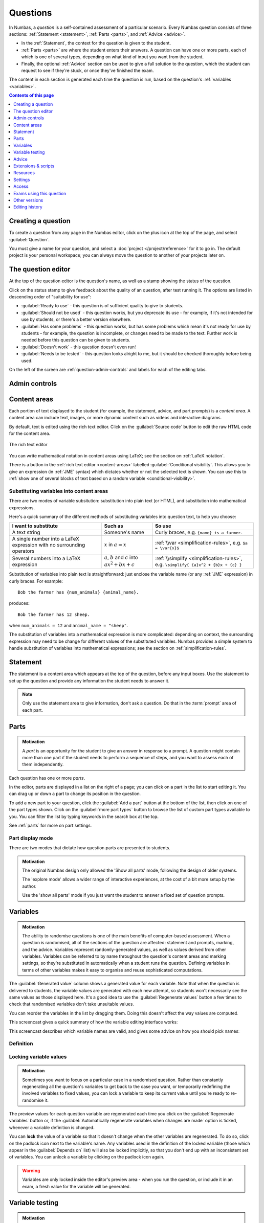.. _questions:

Questions
*********

In Numbas, a *question* is a self-contained assessment of a particular scenario. 
Every Numbas question consists of three sections: :ref:`Statement <statement>`, :ref:`Parts <parts>`, and :ref:`Advice <advice>`.

* In the :ref:`Statement`, the context for the question is given to the student. 
* :ref:`Parts <parts>` are where the student enters their answers. 
  A question can have one or more parts, each of which is one of several types, depending on what kind of input you want from the student. 
* Finally, the optional :ref:`Advice` section can be used to give a full solution to the question, which the student can request to see if they're stuck, or once they've finished the exam.

The content in each section is generated each time the question is run, based on the question's :ref:`variables <variables>`.

.. contents:: Contents of this page
   :local:
   :depth: 1

Creating a question
====================

To create a question from any page in the Numbas editor, click on the plus icon at the top of the page, and select :guilabel:`Question`. 

.. image:: images/create_question.png
    :alt: The "Create a new question" form.

You must give a name for your question, and select a :doc:`project </project/reference>` for it to go in. 
The default project is your personal workspace; you can always move the question to another of your projects later on.

The question editor
===================

At the top of the question editor is the question's name, as well as a stamp showing the status of the question.

.. todo::
   Move stamps to a generic page about organisation

.. _question-stamps:

Click on the status stamp to give feedback about the quality of an question, after test running it. 
The options are listed in descending order of "suitability for use":

* :guilabel:`Ready to use` - this question is of sufficient quality to give to students.
* :guilabel:`Should not be used` - this question works, but you deprecate its use - for example, if it's not intended for use by students, or there's a better version elsewhere.
* :guilabel:`Has some problems` - this question works, but has some problems which mean it's not ready for use by students - for example, the question is incomplete, or changes need to be made to the text. 
  Further work is needed before this question can be given to students.
* :guilabel:`Doesn't work` - this question doesn't even run!
* :guilabel:`Needs to be tested` - this question looks alright to me, but it should be checked thoroughly before being used.

On the left of the screen are :ref:`question-admin-controls` and labels for each of the editing tabs.

.. _question-admin-controls:

Admin controls
==============

.. image:: images/admin_controls.png
    :alt: Admin controls on the question editor.

.. glossary::

    Run
        Opens a preview of the question in a new window. 
        A specially simplified theme will be used, different from the one used for exams.

        You can also use the keyboard shortcut :kbd:`Ctrl+B` to open a preview.

        .. warning:: 
            Do **NOT** use this link to deliver the question to students. 
            This link is not permanent and could stop working at any time.
            Instead, download the question and put it either on your own webspace or in a VLE.

    Make a copy
        Create a copy of the question. 
        Use this to make changes to an question which does not belong to you.

    Delete
        Delete the question permanently from the database. 

    Download
        Links to download standalone packages of the question. 

        * :guilabel:`standalone .zip` - a compiled package of the question, ready to run anywhere without connecting to a VLE. 
        * :guilabel:`SCORM package` - a compiled package of the question with SCORM files included, so it can be uploaded to a VLE and communicate with its gradebook.
        * :guilabel:`source` - a plain-text representation of the question, to be used with the Numbas command-line tools.


    Add to your basket
        Add this question to your basket, so you can include it in an exam.

.. _content-areas:

Content areas
=============

Each portion of text displayed to the student (for example, the statement, advice, and part prompts) is a *content area*.  
A content area can include text, images, or more dynamic content such as videos and interactive diagrams.

By default, text is edited using the rich text editor. 
Click on the :guilabel:`Source code` button to edit the raw HTML code for the content area.

.. figure:: images/content_area_editor.png
    :align: center

    The rich text editor

You can write mathematical notation in content areas using LaTeX; see the section on :ref:`LaTeX notation`.

There is a button in the :ref:`rich text editor <content-areas>` labelled :guilabel:`Conditional visibility`.
This allows you to give an expression (in :ref:`JME` syntax) which dictates whether or not the selected text is shown. 
You can use this to :ref:`show one of several blocks of text based on a random variable <conditional-visibility>`.

.. _substituting-into-content:

Substituting variables into content areas
-----------------------------------------

There are two modes of variable subsitution: substitution into plain text (or HTML), and substitution into mathematical expressions. 

Here's a quick summary of the different methods of substituting variables into question text, to help you choose:

+---------------------------+--------------------------+----------------------------------------------+
| I want to substitute      | Such as                  | So use                                       |
+===========================+==========================+==============================================+
| A text string             | Someone's name           | Curly braces, e.g. ``{name} is a farmer.``   |
+---------------------------+--------------------------+----------------------------------------------+
| A single number into a    | :math:`x` in             | :ref:`\\var <simplification-rules>`,         |
| LaTeX expression with     | :math:`a = x`            | e.g. ``$a = \var{x}$``                       |
| no surrounding operators  |                          |                                              |
+---------------------------+--------------------------+----------------------------------------------+
| Several numbers into a    | :math:`a`, :math:`b` and | :ref:`\\simplify <simplification-rules>`,    |
| LaTeX expression          | :math:`c` into           | e.g. ``\simplify{ {a}x^2 + {b}x + {c} }``    |
|                           | :math:`ax^2+bx+c`        |                                              |
+---------------------------+--------------------------+----------------------------------------------+

Substitution of variables into plain text is straightforward: just enclose the variable name (or any :ref:`JME` expression) in curly braces. 
For example::

    Bob the farmer has {num_animals} {animal_name}.

produces::

    Bob the farmer has 12 sheep.

when ``num_animals = 12`` and ``animal_name = "sheep"``.

The substitution of variables into a mathematical expression is more complicated: depending on context, the surrounding expression may need to be change for different values of the substituted variables. 
Numbas provides a simple system to handle substitution of variables into mathematical expressions; see the section on :ref:`simplification-rules`.


.. _statement:

Statement
=========

The statement is a content area which appears at the top of the question, before any input boxes. 
Use the statement to set up the question and provide any information the student needs to answer it.

.. note::
   Only use the statement area to give information, don't ask a question.
   Do that in the :term:`prompt` area of each part.

Parts
=====

.. admonition:: Motivation

   A *part* is an opportunity for the student to give an answer in response to a prompt.
   A question might contain more than one part if the student needs to perform a sequence of steps, and you want to assess each of them independently.

Each question has one or more *parts*.

In the editor, parts are displayed in a list on the right of a page; you can click on a part in the list to start editing it.
You can drag up or down a part to change its position in the question.

.. image:: images/add-a-part.png
    :alt: The "add a part" section. There is a button for each part type, followed by the "more parts" button.

To add a new part to your question, click the :guilabel:`Add a part` button at the bottom of the list, then click on one of the part types shown.
Click on the :guilabel:`more part types` button to browse the list of custom part types available to you.
You can filter the list by typing keywords in the search box at the top.

See :ref:`parts` for more on part settings.

.. _parts-mode:

Part display mode
-----------------

There are two modes that dictate how question parts are presented to students.

.. glossary::

   Show all parts
      In :guilabel:`Show all parts` mode, all parts are shown to the student in a list.
      The student is given a separate score for each part, and their total score is the sum of their scores for each part.

   Explore
      In :guilabel:`Explore` mode, the student's journey through the parts of the question is not determined in advance.

      When the question begins, the student is shown the first part.
      Each part defines a list of "next part" options, which the student can choose to follow.

      The student's scores from each part are collected into pre-defined :ref:`objectives`.
      The student might accumulate :ref:`penalties <explore-penalties>` by visiting certain parts.
      The student's total score for the question is the sum of their objective scores minus the sum of their penalties.

      See the page on :ref:`explore-mode`.

.. admonition:: Motivation

   The original Numbas design only allowed the 'Show all parts' mode, following the design of older systems.

   The 'explore mode' allows a wider range of interactive experiences, at the cost of a bit more setup by the author.

   Use the 'show all parts' mode if you just want the student to answer a fixed set of question prompts.

.. _variables:

Variables
=========

.. admonition:: Motivation

   The ability to randomise questions is one of the main benefits of computer-based assessment.
   When a question is randomised, all of the sections of the question are affected: statement and prompts, marking, and the advice.
   Variables represent randomly-generated values, as well as values derived from other variables.
   Variables can be referred to by name throughout the question's content areas and marking settings, so they're substituted in automatically when a student runs the question.
   Defining variables in terms of other variables makes it easy to organise and reuse sophisticated computations.

.. image:: images/variable_definition.png
    :alt: The variables tab, showing the definition of the selected variable on the left and the list of all variables on the right.

The :guilabel:`Generated value` column shows a generated value for each variable. 
Note that when the question is delivered to students, the variable values are generated with each new attempt, so students won't necessarily see the same values as those displayed here. 
It's a good idea to use the :guilabel:`Regenerate values` button a few times to check that randomised variables don't take unsuitable values.

You can reorder the variables in the list by dragging them. 
Doing this doesn't affect the way values are computed.

This screencast gives a quick summary of how the variable editing interface works:

.. raw:: html

    <iframe src="https://player.vimeo.com/video/167091112" width="640" height="360" frameborder="0" webkitallowfullscreen mozallowfullscreen allowfullscreen></iframe>

This screencast describes which variable names are valid, and gives some advice on how you should pick names:

.. raw:: html
    
    <iframe src="https://player.vimeo.com/video/167085662" width="640" height="360" frameborder="0" webkitallowfullscreen mozallowfullscreen allowfullscreen></iframe>

Definition
----------

.. glossary::
    Name
        The name of the variable. 
        See the :ref:`section on variable names <variable-names>`.

        You can assign more than one variable at once by writing several names separated by commas.
        The value must evaluate to a :data:`list`, or a type which can be converted to a :data:`list`.
        For example, ``x,y`` in the :guilabel:`name` field and ``[1,2]`` would assign a variable ``x`` with the value ``1`` and ``y`` with the value ``2``.

    Data type
        Specify what type of data the variable should hold. 
        The :guilabel:`JME code` option allows you to define the variable using :doc:`/jme-reference` syntax, while the other options provide simplified forms.

        The :guilabel:`JSON data` option allows you to enter raw `JSON <http://json.org/>`_ data, which is parsed into JME data.

        The :guilabel:`Short text string` and :guilabel:`Long text string` options have a checkbox labelled :guilabel:`Is this a template?`. 
        If ticked, the string will be marked as :jme:func:`safe <safe>`, and variable values will not be substituted into it.
        Use this in conjunction with the :jme:func:`render` function to write reusable pieces of text.

    Value
        Define the variable's value. 
        The format of this field depends on the data type.

    Description
        Describe what the variable means, and how it is used. 
        It's also often helpful to explain how it's defined, and what changes can be made to it.
        
        .. note::
            Don't underestimate the value of the description field!
            Variables whose meaning seems clear when you write them have a habit of becoming indecipherable months later.

    Can an exam override the value of this variable?
        If this is ticked, then when an exam uses this question the author can override the value of this variable with their own choice.

    Depends on
        A list of all variables used in this variable's definition. 
        You can click on a variable name to go to its definition.
        If the variable hasn't been defined yet, it'll be created.

    Used by
        A list of all variables which use this variable in their definition, and other places in the question which use this variable.
        You can click on a variable name to go to its definition, or click on a reference to go the relevant section of the editor.



Locking variable values
-----------------------

.. admonition:: Motivation

   Sometimes you want to focus on a particular case in a randomised question.
   Rather than constantly regenerating all the question's variables to get back to the case you want, or temporarily redefining the involved variables to fixed values, you can lock a variable to keep its current value until you're ready to re-randomise it.

The preview values for each question variable are regenerated each time you click on the :guilabel:`Regenerate variables` button or, if the :guilabel:`Automatically regenerate variables when changes are made` option is ticked, whenever a variable definition is changed.

You can **lock** the value of a variable so that it doesn't change when the other variables are regenerated.
To do so, click on the padlock icon next to the variable's name.
Any variables used in the definition of the locked variable (those which appear in the :guilabel:`Depends on` list) will also be locked implicitly, so that you don't end up with an inconsistent set of variables.
You can unlock a variable by clicking on the padlock icon again.

.. warning::
    Variables are only locked inside the editor's preview area - when you run the question, or include it in an exam, a fresh value for the variable will be generated.

.. _variable-testing:

Variable testing
================

.. admonition:: Motivation

   Sometimes it's hard to define randomised question variables so they're guaranteed to produce a usable set of values.
   In these cases, it's easier to state the condition you want the variables to satisfy, and let Numbas automatically throw out sets of values that don't work.

.. image:: images/variable_testing.png
    :alt: The variable testing tab, showing the testing condition and information on the likelihood of satisfying the condition.

This tab provides tools to test your variables for desired properties, so you can automatically re-randomise your questions' variables until you get a suitable set of values.

`Example question using variable testing tools <https://numbas.mathcentre.ac.uk/question/6789/variable-testing/>`_.

.. warning::
    While this tool allows you to pick sets of variables that would be hard to generate constructively, it's a random process so you must be aware that there's a chance no suitable set of values will ever be found. 
    Use the :guilabel:`Test condition` button to see how likely this is.

.. glossary::

    Condition to satisfy
        A JME expression which should evaluate to `true` when the set of variables generated has the properties you want. 
        For example, if `a`, `b` and `c` are the coefficients of a quadratic equation and you want it to have real roots, the condition could be `b^2-4*a*c>=0`.

        When the student runs this question, the system will regenerate the set of variables until it finds one which satisfies this condition.

    Test condition
        When you press this button, the editor will generate as many sets of variables as possible within the time given. 
        When it finishes, you'll be presented with statistics including the proportion of runs which produced acceptable sets of values, and the expected number of runs before an acceptable set of values is found.

        If the calculate probability of getting an acceptable set of variables within 1 second is lower than 99%, you should make changes to your variable definitions.

    Maximum number of runs
        The maximum number of times the system should regenerate the set of variables without finding a set which satisfies the condition before giving up. 
        If the system exceeds this number in a compiled exam, the entire exam will fail, so try to avoid it!


.. _advice:

Advice
======

.. admonition:: Motivation

   Students find it enormously valuable to see a full solution to a question they've attempted, to compare against their own working.
   During formative use, students might reveal the advice to remind themselves of the techniques required, then regenerate the question and try again.

:guilabel:`Advice` is a content area which is shown when the student presses the :guilabel:`Reveal` button to reveal the question's answers, or at the end of the exam.

The advice area is normally used to present a worked solution to the question.

.. _question-scripts:

Extensions & scripts
====================

This tab contains tools to change the behaviour of your question, using pre-built extensions, redefining constants, or by adding custom JME functions and JavaScript.

Extensions
-----------

.. image:: images/extensions.png
    :alt: The list of available extensions.

.. admonition:: Motivation

   Extensions can provide new functionality, such as extra JME functions or content types.

   Some extensions include large external libraries or modify the behaviour of Numbas in a way that not everyone wants, so they're not included in Numbas by default, and made available as optional extras instead.

To use an extension in your question, tick its checkbox here. 
All functionality provided by the extension will become available immediately.
See the section on :ref:`extensions <extensions>`.

.. _question-constants:

Constants
---------

.. image:: images/constants.png
   :alt: The constants editor. A list of built-in constants, and then some custom constants.

.. admonition:: Motivation

    The meaning of some symbols differs depending on the context you're working.
    Numbas has some built-in constants, such as :math:`\pi` and :math:`i` for the circle constant and the imaginary unit, respectively.
    You can disable the built-in constants, override them with different values, or define new constant symbols.

    Common alternate notations for constants include :math:`j` for the imaginary unit and :math:`\tau = 2\pi` for the circle constant.

Constants in JME expressions are replaced with their values when evaluating, and rendered using their particular symbols in LaTeX.

Constants defined in this tab are available throughout the whole question, including variable definitions and student answers to :ref:`mathematical expression <mathematical-expression>` parts.

There are some built-in constants.
Untick any that you don't want to use - the corresponding symbols will be treated as free variables unless you define a new constant with the same symbol.

Under :guilabel:`Custom constants`, click the :guilabel:`Add a constant` button to define a new constant.

The :guilabel:`Names` field should contain a comma-separated list of :ref:`JME variable names <variable-names>` that can be used to refer to the constant.

The :guilabel:`Value` field should contain a :ref:`JME <jme>` expression giving the value of the constant.
You can refer to the built-in constants in this expression, even if you have disabled them.

The :guilabel:`LaTeX` field should contain some LaTeX code that is used to represent the constant.

When a JME expression is rendered as LaTeX, any values equal to a defined constant are rendered using that constant's LaTeX code.

There are some 'common constants': the circle constant, the imaginary unit, the base of the natural logarithm, and infinity.

Any constant equal to :math:`k\pi` or :math:`\frac{1}{k}\pi`, where :math:`k \in \mathbb{N}`, will be used as the circle constant.

The imaginary unit, :math:`\sqrt{-1}`, is used when rendering complex numbers.

The base of the natural logarithm, :math:`e = 2.71828 \ldots`, is used when rendering exponentials.

Functions
---------

.. image:: images/functions.png
    :alt: The function editor.

.. admonition:: Motivation

   If you need to do something a bit more complicated with variables, or you find yourself repeating the same pattern over and over, you can define a custom function.
   
   Complicated algorithms, or dynamically-generated sections of display content, are often easier to implement in JavaScript than JME.
   Custom functions allow you to wrap up JavaScript code as a JME function.

Custom functions can be used in any JME expression in the question, such as variable definitions or part answers.

.. glossary::
    Name
        The name of the function. 
        Should be a valid JME name - it should start with a letter, and contain only letters and numbers, with no spaces or punctuation.

    Language
        Functions can be defined either with a JME expression or with JavaScript code. 
        In the case of a JME expression, the value returned is the result of evaluating the expression on the function's parameters. 
        You can also refer to the question's variables.

        JavaScript functions should return their result with a ``return`` expression. 
        You don't need to write the ``function(parameters) {}`` part - just write the function body.

    Parameters
        The parameters given to the function. 
        You can refer to them by name in the function's definition. 
        Make sure you correctly set the types of the parameters. 
        You can define several functions with the same name but different parameter types, if it makes sense to do so.

        You can specify the type of contents of :data:`list` and :data:`dict` parameters using the selection box following the text :guilabel:`of`.

        For more complicated parameters, such as nested structures or optional arguments, select :guilabel:`custom` and write a :ref:`custom signature expression <jme-function-signature-expressions>`.

    Output type
        The type of the value returned by the function. 

.. _jme-function-signature-expressions:

Custom signature expressions
^^^^^^^^^^^^^^^^^^^^^^^^^^^^^^^^^

The parameter type drop-down allows you to specify a single type that a parameter must match.
You can define more complicated types using custom signature expressions.
These are most useful for functions written in JavaScript; in JME you can rely on the system to convert data types as necessary.

Using these expressions, you can specify the type of nested data structures, allow optional arguments or any number of arguments.

Note that this is not JME syntax.

Expressions can be built from the following components:

+---------------------------+----------------------------+-----------------------------------------------+
| Syntax                    | Such as                    | Meaning                                       |
+===========================+============================+===============================================+
| ``type``                  | ``number``, ``string``,    | A value of the given type, or a type that can |
|                           | ``list``                   | be converted to that type.                    |
+---------------------------+----------------------------+-----------------------------------------------+
| ``?``                     | ``?``                      | A single value of any type.                   |
+---------------------------+----------------------------+-----------------------------------------------+
| ``*expression``           | ``*number``,               | Multiple parameters matching ``expression``.  |
|                           | ``*(list of string)``      |                                               |
+---------------------------+----------------------------+-----------------------------------------------+
| ``[expression]``          | ``[number]``               | An optional parameter matching                |
|                           |                            | ``expression``.                               |
+---------------------------+----------------------------+-----------------------------------------------+
| ``list of (expression)``  | ``list of number``,        | A list whose elements each match              |
|                           | ``list of list of string`` | ``expression``.                               |
+---------------------------+----------------------------+-----------------------------------------------+
| ``dict of (expression)``  | ``dict of string``         | A dictionary whose values match               |
|                           |                            | ``expression``                                |
+---------------------------+----------------------------+-----------------------------------------------+
| ``expr1 or expr2``        | ``matrix or vector``       | Either match ``expr1`` or ``expr2``           |
+---------------------------+----------------------------+-----------------------------------------------+

**Examples**:

    * ``list of list of number`` - a two-dimensional list of numbers. 
    * ``*string`` - any number of strings.
    * ``[vector]`` - an optional :data:`vector` parameter.
    * ``integer or rational`` - a :data:`integer` or :data:`rational` value, but not any of the other number data types.

JME functions
^^^^^^^^^^^^^

Functions defined using JME work similarly to variables - the function's parameters are substituted into the expression, which is then evaluated.

Comments can be added to function definitions in the same way as variable definitions - anything on a line after two forward slashes is interpreted as a comment and not evaluated. 
For example::

    map(
        log(n),    //take log of n
        n,         //for n in
        1..10      //the range 1 to 10 (inclusive)
    )

JME does not allow for much control over program flow. 
Most importantly, there are no loops. 
Some functions can naturally be defined recursively, but note that recursive function calls can be very slow, since recursion isn't optimised.

Here's an example of a function which computes the :math:`n`\ :sup:`th` Fibonacci number recursively::

    //nth fibonacci number
    //f(0) = f(1) = 1
    //f(n+2) = f(n)+f(n+1)
    if(n<=1,
        1,
    //else
        f(n-2)+f(n-1)
    )

JavaScript functions
^^^^^^^^^^^^^^^^^^^^

Writing a function in JavaScript allows you to use all of that language's features, such as loops, anonymous functions and DOM manipulation. 
Functions defined in Javasript don't need the ``function(parameters) { ... }`` enclosure - that's provided by Numbas - but they do need to return a value.

.. note::

    JavaScript functions are passed the containing JME scope object as an additional parameter.
    You can use this to evaluate JME expressions or to obtain the values of variables not explicitly passed to the function.
    Keep this in mind if you write a function which takes a variable number of parameters.

.. note::

    There are several data types for representing numbers.
    If you want them to be converted to standard JavaScript numbers when they are passed to your function, make sure that you specify the :data:`number` type for the corresponding parameter(s).
    Values inside lists also need to be converted; if you have nested data structures such as two-dimensional lists, you will need to use a :ref:`custom signature expression <jme-function-signature-expressions>`.

Numbas provides a large library of functions which you can use. 
These are accessed from the objects ``Numbas.math`` and ``Numbas.util``. 
The best way to see what's available is to look at `the Numbas code documentation <http://numbas.github.io/Numbas>`_. 
`jQuery <http://jquery.com>`_ is also available. 

While the JME system has its own type system for variables, separate from JavaScript's, function parameters are unwrapped to native JavaScript values on evaluation so you normally don't need to worry about it.

.. note::

    You will need to take care when dealing with number-like data types, particularly for lists of numbers.
    Use the :guilabel:`list of` option for a parameter's type to specify that numbers in a list should be converted to native JavaScript numbers.

.. topic:: Examples

    .. highlight:: javascript

    This function takes a list of strings and returns an HTML bullet list::
        
        var ol = $('<ol>');  // create list element

        for(var i=0; i<things.length; i++) {
            ol.append($('<li>').html(things[i]));	//append list item to list
        }
          
        return ol;	//return list

    This function creates an HTML5 ``canvas`` element and draws a rectangle with the given dimensions, along with labels::

        var c = document.createElement('canvas');
        $(c).attr('width',w+40).attr('height',h+40);
        var context = c.getContext('2d');

        //fill in rectangle with a light shade
        context.fillStyle = '#eee';
        context.fillRect(5,5,w,h);

        //draw outline
        context.strokeStyle = '#000';
        context.lineWidth = 3;
        context.strokeRect(5,5,w,h);

        //draw labels
        context.fillStyle = '#000';
        context.font = '20px sans-serif';
        var wstring = w+'m';
        var tw = context.measureText(wstring).width;
        context.fillText(wstring,5+(w-tw)/2,5+h+25);

        var hstring = h+'m';
        var hw = context.measureText(hstring).width;
        context.save();
        context.translate(5+w+25,5+(h+hw)/2);
        context.rotate(-Math.PI/2);
        context.fillText(hstring,0,0);

        return c;

    You can see this function in use at https://numbas.mathcentre.ac.uk/question/759/use-canvas-to-draw-a-rectangle/.

    This function formats a number with commas to separate every third digit, i.e. :math:`1,\!000,\!000` instead of :math:`1000000`::

        var parts=n.toString().split(".");
        if(parts[1] && parts[1].length<2) {
          parts[1]+='0';
        }
        return parts[0].replace(/\B(?=(\d{3})+(?!\d))/g, ",") + (parts[1] ? "." + parts[1] : "");

    You can see this function in use at https://numbas.mathcentre.ac.uk/question/396/numerical-reasoning-average-salary/.

.. _rulesets:

Rulesets
--------

.. admonition:: Motivation

   If you find yourself using the same set of rules repeatedly in ``\simplify`` commands, define a new ruleset with a shorter name to save yourself some typing.

A "ruleset" defines a list of named :doc:`simplification rules </simplification>` used to manipulate mathematical expressions.

.. _preamble:

Preamble
--------

.. admonition:: Motivation

   For those who can write JavaScript, the preamble allows you to add some code which affects the entire question.

   Many of the use cases for the JavaScript preamble are now more appropriately implemented with features such as :ref:`custom part types <custom-part-types>` and :ref:`marking algorithms <marking-algorithm>`.
   The preamble is still there for backwards compatibility, and for new experimental features.

   The CSS preamble allows you to style certain portions of your question, without relying on a custom exam :ref:`theme <themes>`.

The code written in the :guilabel:`JavaScript` preamble is executed when the question is generated, just before the question's variables are calculated. 
The JavaScript preamble can access the question's properties through the `question` variable. 
You can see an example of the JavaScript preamble in use at https://numbas.mathcentre.ac.uk/question/2705/jsxgraph-test-preamble-version/.

You can see what functions are available in JavaScript at `the Numbas code documentation <http://numbas.github.io/Numbas>`_.

If you want to do something with the display of the question on the page, you have to wait until its HTML has been generated, using the ``HTMLAttached`` signal. 
Here's an example which hides an element in the statement with a given id::
    
    question.signals.on('HTMLAttached',function() {
        $(question.display.html).find('.statement #secret').hide();
    });

The preamble also runs before the question's variables are generated; if you'd like to do something that uses the question's variables, you can either wait for ``HTMLAttached``, or use ``variablesGenerated`` if you need to do something before the HTML is generated.
You can get question variables as JME data types using ``question.scope.getVariable(name)``, or as simple JavaScript data in the object ``question.unwrappedVariables``.
Here's an example use::

    question.signals.on('variablesGenerated',function() {
        alert("a = "+question.unwrappedVariables.a);
    });

.. warning::
    Since JME variable names are case-insensitive, all names are converted to lower case when used in JavaScript. 
    For example, a JME variable ``firstItem`` would be available in JavaScript as ``question.unwrappedVariables.firstitem``.

The CSS preamble can be used to change the look of elements in your question. 
You can see an example of the CSS preamble in use at https://numbas.mathcentre.ac.uk/question/2704/css-preamble/.

Resources
=========

You can upload any file as a :guilabel:`resource` to make it available for use elsewhere in the question. 
Uploaded files are available from the relative URL ``resources/question-resources/``. 
The URL for each resource you've uploaded is displayed next to its thumbnail.

The most common use case is to include images in content areas; see :ref:`the tutorial on including an image in a question<include-an-image>`.

Settings
========

.. glossary::
    Name
        This is shown to the student and used for searching within the editor, so make it something intelligible.
        "Find the roots of a quadratic equation" is a good name; "Alg102 q2" is not.

    Licence
        You can specify the licence under which you are making your resources available. 
        Different licences allow other users to copy, modify or reuse your content in differnet ways - consider which licence to choose carefully. 
        *CC BY* allows other users to reuse your content however you like, as long as they give appropriate credit to you.

    Description
        Use this field to describe the question's contents, what it assesses, and so on. 
        This is shown in the questions index and in the questions list of any exams containing this question, so make sure it's fairly concise.

    Tags
        Use tags to categorise questions so they can be found through the search function. 
        Your guiding principle should be "more is better" - try to write down all words that someone searching for this question might use.

        After typing a tag in the box, press the Enter key to add it to the list. 

    Ability levels
        Select the ability level that the question is designed for.

    Taxonomy
        The mathcentre taxonomy provides a framework for specifying the topics that a question relates to.
        Select all topics relevant to the question; the taxonomy is hierarchical, so more specific subtopics appear once you've selected a broader topic.

.. access:

Access
======

.. image:: images/access.png
    :alt: The access tab.

You can control who is allowed to see, and to edit, your questions.

When you create a new question, access is limited to you and any other members of the project the question belongs to.
You can grant extra access to indvidual users or *publish* your question to the public database, where it can be viewed by any other user.

.. topic:: Give access to a user

    Type a name into the search box to find a user. 
    Click on a user's name in the results list to add them to the access list. 

    Named users can have the following rights:

    .. glossary::

        Can view this
            The named user can see, but not edit, this question.

        Can edit this
            The named user can see this question and make changes to it.

.. topic:: Access Links
    
    The URLs in this section automatically grant access to whoever follows them. 
    You could use these links to share a question with someone who hasn't yet created an account on the editor, or to share a question with a group of people without inviting each person individually.

    .. warning::
        These URLs grant access to whoever clicks on them, so be careful about how they're shared.

Exams using this question
=========================

A list of links to each of the exams which contain this question, for convenience.

.. _question-other-versions:

Other versions
==============

.. image:: images/other_versions.png
    :alt: The "other versions" tab, showing a table of questions related to the one being edited.

In this tab you can see all questions which are related to this one. 
Questions are related if one is a copy of the other, or they are both copies of a common ancestor.
You can use this tab to compare the current question with related versions, and offer to merge your version of the question into another.

Click on the :guilabel:`Compare` link to go to a screen where you can offer to replace the other version with your version, or vice versa.
If you have editing access to the destination question, you can replace it with the other version automatically.
If you don't have editing access, the owner of the question will be sent a *Request to merge*, which they must accept before the questions are merged.

Before creating the request, you'll be asked to describe how your version differs from the one you want to replace.
Try to sum up all your changes - this will show up in the question's editing history if your request is accepted.

.. warning::
    If the question you want to replace has changed since you made a copy of it, those changes will be lost if the request to merge is accepted - the question is completely overwritten with the new version. 

    You can always restore an old version of an question after a merge, by clicking on the appropriate :guilabel:`restore` link in the :guilabel:`Editing history` tab.

Active requests to merge other versions into the current question are shown underneath the list of related versions.
You can :guilabel:`accept` the request, in which case your version will be replaced with the other version, or :guilabel:`reject` it, in which case your version will be unchanged and the person who made the request will be notified that it was rejected.

.. _question-editing-history:

Editing history
===============

.. image:: images/editing_history.png
    :alt: The "editing history" tab.

Use this tab to keep a record of changes made to your question.
Write comments to discuss problems or suggested changes.

The :guilabel:`Contributors` list shows everyone who has made a change to this question.
This list is included with the question when you :term:`download` it, and if you re-upload this question to an instance of the Numbas editor.

Each time you make a change to an question, it's saved to the database. 
To save a snapshot of the current state of the question, click the :guilabel:`Set a checkpoint` button.
You'll be asked to write a description of the question as it stands - describe what you've changed since the last snapshot, and why you're making a snapshot.

To restore a checkpoint, click its :guilabel:`Restore` button. 
The current state of the question will be overwritten with the saved state.

Other activity on this question will also be shown in this tab: for example, each time somebody uses the :guilabel:`Feedback` button to provide feedback on this question, an entry is added to the editing history.
